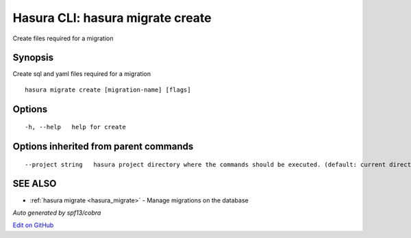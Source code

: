 .. _hasura_migrate_create:

Hasura CLI: hasura migrate create
---------------------------------

Create files required for a migration

Synopsis
~~~~~~~~


Create sql and yaml files required for a migration

::

  hasura migrate create [migration-name] [flags]

Options
~~~~~~~

::

  -h, --help   help for create

Options inherited from parent commands
~~~~~~~~~~~~~~~~~~~~~~~~~~~~~~~~~~~~~~

::

      --project string   hasura project directory where the commands should be executed. (default: current directory)

SEE ALSO
~~~~~~~~

* :ref:`hasura migrate <hasura_migrate>` 	 - Manage migrations on the database

*Auto generated by spf13/cobra*

`Edit on GitHub <https://github.com/hasura/graphql-engine/blob/master/docs/graphql/manual/hasura-cli/hasura_migrate_create.rst>`_
